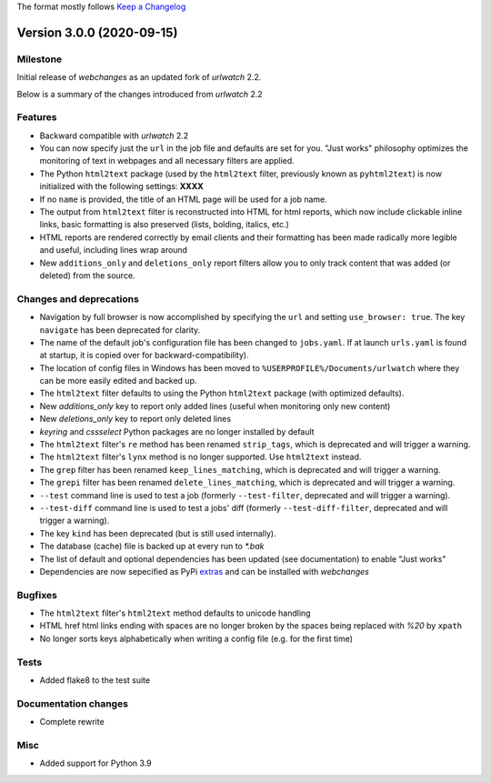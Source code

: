 The format mostly follows `Keep a Changelog <http://keepachangelog.com/en/1.0.0/>`__

Version 3.0.0 (2020-09-15)
==========================

Milestone
---------
Initial release of `webchanges` as an updated fork of `urlwatch` 2.2.

Below is a summary of the changes introduced from `urlwatch` 2.2

Features
--------
* Backward compatible with `urlwatch` 2.2
* You can now specify just the ``url`` in the job file and defaults are set for you. "Just works" philosophy optimizes
  the monitoring of text in webpages and all necessary filters are applied.
* The Python ``html2text`` package (used by the ``html2text`` filter, previously known as ``pyhtml2text``) is now
  initialized with the following settings: **XXXX**
* If no ``name`` is provided, the title of an HTML page will be used for a job name.
* The output from ``html2text`` filter is reconstructed into HTML for html reports, which now include clickable
  inline links, basic formatting is also preserved (lists, bolding, italics, etc.)
* HTML reports are rendered correctly by email clients and their formatting has been made radically more legible and
  useful, including lines wrap around
* New ``additions_only`` and ``deletions_only`` report filters allow you to only track content that was added (or
  deleted) from the source.

Changes and deprecations
-------------------------
* Navigation by full browser is now accomplished by specifying the ``url`` and setting ``use_browser: true``.
  The key ``navigate`` has been deprecated for clarity.
* The name of the default job's configuration file has been changed to ``jobs.yaml``. If at launch ``urls.yaml`` is
  found at startup, it is copied over for backward-compatibility).
* The location of config files in Windows has been moved to ``%USERPROFILE%/Documents/urlwatch``
  where they can be more easily edited and backed up.
* The ``html2text`` filter defaults to using the Python ``html2text`` package (with optimized defaults).
* New `additions_only` key to report only added lines (useful when monitoring only new content)
* New `deletions_only` key to report only deleted lines
* `keyring` and `cssselect` Python packages are no longer installed by default
* The ``html2text`` filter's ``re`` method has been renamed ``strip_tags``, which is deprecated and will trigger a
  warning.
* The ``html2text`` filter's ``lynx`` method is no longer supported. Use ``html2text`` instead.
* The ``grep`` filter has been renamed ``keep_lines_matching``, which is deprecated and will trigger a warning.
* The ``grepi`` filter has been renamed ``delete_lines_matching``, which is deprecated and will trigger a warning.
* ``--test`` command line is used to test a job (formerly ``--test-filter``, deprecated and will trigger a warning).
* ``--test-diff`` command line is used to test a jobs' diff (formerly ``--test-diff-filter``, deprecated and will
  trigger a warning).
* The key ``kind`` has been deprecated (but is still used internally).
* The database (cache) file is backed up at every run to `*.bak`
* The list of default and optional dependencies has been updated (see documentation) to enable "Just works"
* Dependencies are now sepecified as PyPi `extras
  <https://stackoverflow.com/questions/52474931/what-is-extra-in-pypi-dependency>`__ and can be installed with
  `webchanges`

Bugfixes
--------

* The ``html2text`` filter's ``html2text`` method defaults to unicode handling
* HTML href html links ending with spaces are no longer broken by the spaces being replaced with `%20` by ``xpath``
* No longer sorts keys alphabetically when writing a config file (e.g. for the first time)

Tests
-----

* Added flake8 to the test suite

Documentation changes
---------------------

* Complete rewrite

Misc
----

* Added support for Python 3.9
